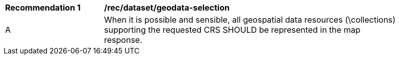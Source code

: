 [[rec_dataset_geodata-selection]]
[width="90%",cols="2,6a"]
|===
^|*Recommendation {counter:rec-id}* |*/rec/dataset/geodata-selection*
^|A |When it is possible and sensible, all geospatial data resources (\collections) supporting the requested CRS SHOULD be represented in the map response.
|===
